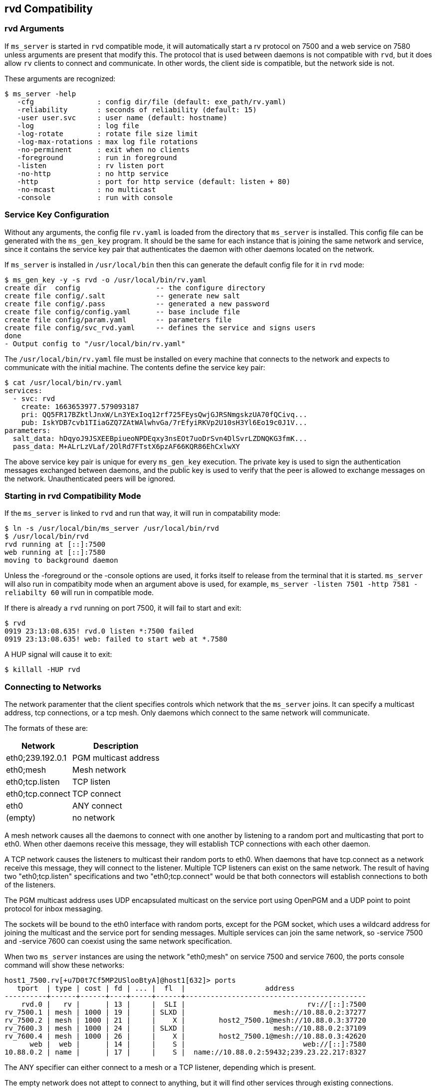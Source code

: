 [[rvd]]
rvd Compatibility
-----------------

rvd Arguments
~~~~~~~~~~~~~

If `ms_server` is started in `rvd` compatible mode, it will automatically start
a rv protocol on 7500 and a web service on 7580 unless arguments are present
that modify this.  The protocol that is used between daemons is not compatible
with `rvd`, but it does allow `rv` clients to connect and communicate.  In
other words, the client side is compatible, but the network side is not.

These arguments are recognized:

----
$ ms_server -help
   -cfg               : config dir/file (default: exe_path/rv.yaml)
   -reliability       : seconds of reliability (default: 15)
   -user user.svc     : user name (default: hostname)
   -log               : log file
   -log-rotate        : rotate file size limit
   -log-max-rotations : max log file rotations
   -no-perminent      : exit when no clients
   -foreground        : run in foreground
   -listen            : rv listen port
   -no-http           : no http service
   -http              : port for http service (default: listen + 80)
   -no-mcast          : no multicast
   -console           : run with console
----

Service Key Configuration
~~~~~~~~~~~~~~~~~~~~~~~~~

Without any arguments, the config file `rv.yaml` is loaded from the directory
that `ms_server` is installed.  This config file can be generated with the
`ms_gen_key` program.  It should be the same for each instance that is joining
the same network and service, since it contains the service key pair that
authenticates the daemon with other daemons located on the network.

If `ms_server` is installed in `/usr/local/bin` then this can generate the
default config file for it in `rvd` mode:

----
$ ms_gen_key -y -s rvd -o /usr/local/bin/rv.yaml
create dir  config                  -- the configure directory
create file config/.salt            -- generate new salt
create file config/.pass            -- generated a new password
create file config/config.yaml      -- base include file
create file config/param.yaml       -- parameters file
create file config/svc_rvd.yaml     -- defines the service and signs users
done
- Output config to "/usr/local/bin/rv.yaml"
----

The `/usr/local/bin/rv.yaml` file must be installed on every machine that
connects to the network and expects to communicate with the initial machine.
The contents define the service key pair:

----
$ cat /usr/local/bin/rv.yaml
services:
  - svc: rvd
    create: 1663653977.579093187
    pri: QQ5FR17BZktlJnxW/Ln3YExIoq12rf725FEysQwjGJRSNmgskzUA70fQCivq...
    pub: IskYDB7cvb1TIiaGZQ7ZAtWAlwhvGa/7rEfyiRKVp2U10sH3Yl6Eo19c0J1V...
parameters:
  salt_data: hDqyoJ9JSXEEBpiueoNPDEqxy3nsEOt7uoDrSvn4DlSvrLZDNQKG3fmK...
  pass_data: M+ALrLzVLaf/2OlRd7FTstX6pzAF66KQR86EhCxlwXY
----

The above service key pair is unique for every `ms_gen_key` execution.  The
private key is used to sign the authentication messages exchanged between
daemons, and the public key is used to verify that the peer is allowed to
exchange messages on the network.  Unauthenticated peers will be ignored.

Starting in rvd Compatibility Mode
~~~~~~~~~~~~~~~~~~~~~~~~~~~~~~~~~~

If the `ms_server` is linked to `rvd` and run that way, it will run in
compatability mode:

----
$ ln -s /usr/local/bin/ms_server /usr/local/bin/rvd
$ /usr/local/bin/rvd
rvd running at [::]:7500
web running at [::]:7580
moving to background daemon
----

Unless the -foreground or the -console options are used, it forks itself to
release from the terminal that it is started.  `ms_server` will also run in
compatibity mode when an argument above is used, for example, `ms_server
-listen 7501 -http 7581 -reliabilty 60` will run in compatible mode.

If there is already a `rvd` running on port 7500, it will fail to start and
exit:

----
$ rvd
0919 23:13:08.635! rvd.0 listen *:7500 failed
0919 23:13:08.635! web: failed to start web at *.7580
----

A HUP signal will cause it to exit:

----
$ killall -HUP rvd
----

Connecting to Networks
~~~~~~~~~~~~~~~~~~~~~~

The network paramenter that the client specifies controls which network that
the `ms_server` joins.  It can specify a multicast address, tcp connections, or
a tcp mesh.  Only daemons which connect to the same network will communicate.

The formats of these are:

[%autowidth,options="header",grid="cols",stripes="even"]
|=============================================
|   Network          | Description
| eth0;239.192.0.1   | PGM multicast address
| eth0;mesh          | Mesh network
| eth0;tcp.listen    | TCP listen
| eth0;tcp.connect   | TCP connect
| eth0               | ANY connect
| (empty)            | no network
|=============================================

A mesh network causes all the daemons to connect with one another by listening
to a random port and multicasting that port to eth0.  When other daemons
receive this message, they will establish TCP connections with each other
daemon.

A TCP network causes the listeners to multicast their random ports to eth0.
When daemons that have tcp.connect as a network receive this message, they will
connect to the listener.  Multiple TCP listeners can exist on the same network.
The result of having two "eth0;tcp.listen" specifications and two
"eth0;tcp.connect" would be that both connectors will establish connections to
both of the listeners.

The PGM multicast address uses UDP encapsulated multicast on the service port
using OpenPGM and a UDP point to point protocol for inbox messaging.

The sockets will be bound to the eth0 interface with random ports, except for
the PGM socket, which uses a wildcard address for joining the multicast and the
service port for sending messages.  Multiple services can join the same
network, so -service 7500 and -service 7600 can coexist using the same network
specification.

When two `ms_server` instances are using the network "eth0;mesh" on service
7500 and service 7600, the ports console command will show these networks:

----
host1_7500.rv[+u7D0t7Cf5MP2USlooBtyA]@host1[632]> ports
   tport  | type | cost | fd | ... |  fl  |                   address
----------+------+------+----+-----+------+-------------------------------------------
    rvd.0 |   rv |      | 13 |     |  SLI |                             rv://[::]:7500
rv_7500.1 | mesh | 1000 | 19 |     | SLXD |                     mesh://10.88.0.2:37277
rv_7500.2 | mesh | 1000 | 21 |     |    X |        host2_7500.1@mesh://10.88.0.3:37720
rv_7600.3 | mesh | 1000 | 24 |     | SLXD |                     mesh://10.88.0.2:37109
rv_7600.4 | mesh | 1000 | 26 |     |    X |        host2_7500.1@mesh://10.88.0.3:42620
      web |  web |      | 14 |     |    S |                            web://[::]:7580
10.88.0.2 | name |      | 17 |     |    S |  name://10.88.0.2:59432;239.23.22.217:8327
----

The ANY specifier can either connect to a mesh or a TCP listener, depending
which is present.

The empty network does not attept to connect to anything, but it will find
other services through existing connections.

If there exists a rv_7500 transport in the configuration (configured in rv.yaml
or the -cfg argument), this overrides any client specified network connection
for service 7500, so the client network argument is ignored.

The Peer Names
~~~~~~~~~~~~~~

Each `ms_server` instance uses the hostname of the machine to identify itself
unless the -user argument is used to specify another name.  The daemon port
is appended to the user name so that multiple daemons appear as hostname_7500
and hostname_7600 when -listen 7500 and -listen 7600 are used for two different
daemon instances.



